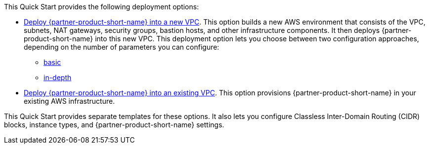 // Edit this placeholder text as necessary to describe the deployment options.

This Quick Start provides the following deployment options:

* http://qs_launch_permalink[Deploy {partner-product-short-name} into a new VPC^]. This option builds a new AWS environment that consists of the VPC, subnets, NAT gateways, security groups, bastion hosts, and other infrastructure components. It then deploys {partner-product-short-name} into this new VPC. This deployment option lets you choose between two configuration approaches, depending on the number of parameters you can configure:
 ** https://console.aws.amazon.com/cloudformation/home?region=us-east-1#/stacks/create/template?stackName=UiPathAutomationSuite&templateURL=https://uipath-s3-quickstart.s3.amazonaws.com/aws-quickstart-sf-v2022-4-2/templates/main.template.yaml[basic^]
 ** https://console.aws.amazon.com/cloudformation/home?region=us-east-1#/stacks/create/template?stackName=UiPathAutomationSuite&templateURL=https://uipath-s3-quickstart.s3.amazonaws.com/aws-quickstart-sf-v2022-4-2/templates/uipath-detailed.template.yaml[in-depth^]
* https://console.aws.amazon.com/cloudformation/home?region=us-east-1#/stacks/create/template?stackName=UiPathAutomationSuite&templateURL=https://uipath-s3-quickstart.s3.amazonaws.com/aws-quickstart-sf-v2022-4-2/templates/uipath-sf.template.yaml[Deploy {partner-product-short-name} into an existing VPC^]. This option provisions {partner-product-short-name} in your existing AWS infrastructure.

This Quick Start provides separate templates for these options. It also lets you configure Classless Inter-Domain Routing (CIDR) blocks, instance types, and {partner-product-short-name} settings.
